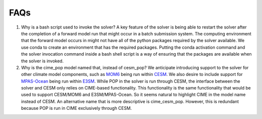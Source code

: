 ====
FAQs
====

#. .. _bash_script_FAQ:

   Why is a bash script used to invoke the solver?
   A key feature of the solver is being able to restart the solver after the completion of
   a forward model run that might occur in a batch submission system.
   The computing environment that the forward model occurs in might not have all of the
   python packages required by the solver available.
   We use conda to create an environment that has the required packages.
   Putting the conda activation command and the solver invocation command inside a bash
   shell script is a way of ensuring that the packages are available when the solver is
   invoked.

#. .. _cime_pop_name_FAQ:

   Why is the cime_pop model named that, instead of cesm_pop?
   We anticipate introducing support to the solver for other climate model components,
   such as `MOM6 <https://github.com/NOAA-GFDL/MOM6>`_ being run within `CESM
   <https://github.com/NCAR/MOM6>`_.
   We also desire to include support for `MPAS-Ocean
   <https://github.com/MPAS-Dev/MPAS-Model>`_ being run within `E3SM
   <https://github.com/E3SM-Project/E3SM>`_.
   While POP in the solver is run through CESM, the interface between the solver and CESM
   only relies on CIME-based functionality.
   This functionality is the same functionality that would be used to support CESM/MOM6
   and E3SM/MPAS-Ocean.
   So it seems natural to highlight CIME in the model name instead of CESM.
   An alternative name that is more descriptive is cime_cesm_pop.
   However, this is redundant because POP is run in CIME exclusively through CESM.
